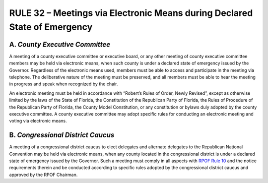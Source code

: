 ===========================================================================
RULE 32 – Meetings via Electronic Means during Declared State of Emergency
===========================================================================

-----------------------------------------------------------------------------------------
A. *County Executive Committee*
-----------------------------------------------------------------------------------------

A meeting of a county executive committee or executive board, or any other meeting of
county executive committee members may be held via electronic means, when such county is
under a declared state of emergency issued by the Governor. Regardless of the electronic
means used, members must be able to access and participate in the meeting via telephone.
The deliberative nature of the meeting must be preserved, and all members must be able to
hear the meeting in progress and speak when recognized by the chair.

An electronic meeting must be held in accordance with “Robert’s Rules of Order, Newly
Revised”, except as otherwise limited by the laws of the State of Florida, the Constitution of the
Republican Party of Florida, the Rules of Procedure of the Republican Party of Florida, the
County Model Constitution, or any constitution or bylaws duly adopted by the county executive
committee. A county executive committee may adopt specific rules for conducting an
electronic meeting and voting via electronic means.

-----------------------------------------------------------------------------------------
B. *Congressional District Caucus*
-----------------------------------------------------------------------------------------

A meeting of a congressional district caucus to elect delegates and alternate delegates
to the Republican National Convention may be held via electronic means, when any county
located in the congressional district is under a declared state of emergency issued by the
Governor. Such a meeting must comply in all aspects with `RPOF Rule 10`_ and the notice
requirements therein and be conducted according to specific rules adopted by the
congressional district caucus and approved by the RPOF Chairman.

.. _RPOF Rule 10: Rule_10.html
